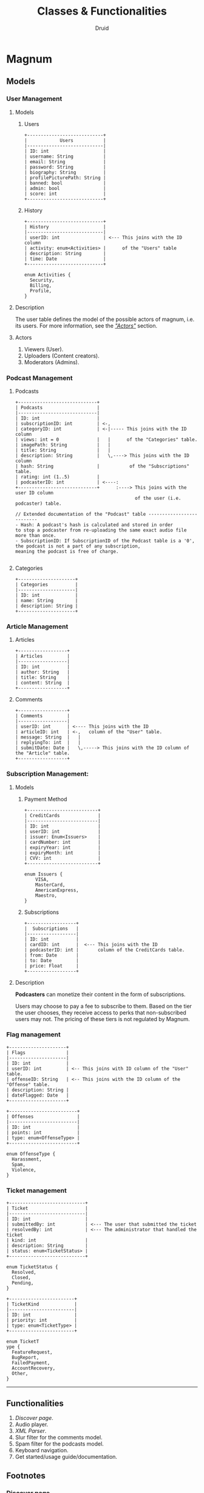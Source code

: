 #+TITLE: Classes & Functionalities
#+AUTHOR: Druid

* Magnum
** Models
*** User Management
**** Models
***** Users

#+BEGIN_EXAMPLE
+----------------------------+
|            Users           |
|----------------------------|
| ID: int                    |
| username: String           |
| email: String              |
| password: String           |
| biography: String          |
| profilePicturePath: String |
| banned: bool               |
| admin: bool                |
| score: int                 |
+----------------------------+
#+END_EXAMPLE

***** History

#+BEGIN_EXAMPLE
+----------------------------+
| History                    |
|----------------------------|
| userID: int                | <--- This joins with the ID column
| activity: enum<Activities> |      of the "Users" table
| description: String        |
| time: Date                 |
+----------------------------+

enum Activities {
  Security,
  Billing,
  Profile,
}
#+END_EXAMPLE

**** Description
The user table defines the model of the possible actors of magnum, i.e. its
users. For more information, see the /[[#actors]["Actors"]]/ section.

**** Actors
:PROPERTIES:
:CUSTOM_ID: actors
:END:
1. Viewers (User).
2. Uploaders (Content creators).
3. Moderators (Admins).

*** Podcast Management
**** Podcasts

#+BEGIN_EXAMPLE
+-----------------------------+
| Podcasts                    |
|-----------------------------|
| ID: int                     |
| subscriptionID: int         | <-,
| categoryID: int             | <-|----- This joins with the ID column
| views: int = 0              |   |      of the "Categories" table.
| imagePath: String           |   |
| title: String               |   |
| description: String         |   \,----> This joins with the ID column
| hash: String                |           of the "Subscriptions" table.
| rating: int (1..5)          |
| podcasterID: int            | <----:
+-----------------------------+      :----> This joins with the user ID column
                                            of the user (i.e. podcaster) table.

// Extended documentation of the "Podcast" table --------------------------
- Hash: A podcast's hash is calculated and stored in order
to stop a podcaster from re-uploading the same exact audio file more than once.
- SubscriptionID: If SubscriptionID of the Podcast table is a '0', the podcast is not a part of any subscription,
meaning the podcast is free of charge.

#+END_EXAMPLE

**** Categories

#+BEGIN_EXAMPLE
+---------------------+
| Categories          |
|---------------------|
| ID: int             |
| name: String        |
| description: String |
+---------------------+
#+END_EXAMPLE

*** Article Management
**** Articles

#+BEGIN_EXAMPLE
+------------------+
| Articles         |
|------------------|
| ID: int          |
| author: String   |
| title: String    |
| content: String  |
+------------------+
#+END_EXAMPLE

**** Comments

#+BEGIN_EXAMPLE
+------------------+
| Comments         |
|------------------|
| userID: int      | <---- This joins with the ID
| articleID: int   | <-,   column of the "User" table.
| message: String  |   |
| replyingTo: int  |   |
| submitDate: Date |   \,-----> This joins with the ID column of the "Article" table.
+------------------+
#+END_EXAMPLE

*** Subscription Management:
**** Models
***** Payment Method

#+BEGIN_EXAMPLE
+--------------------------+
| CreditCards              |
|--------------------------|
| ID: int                  |
| userID: int              |
| issuer: Enum<Issuers>    |
| cardNumber: int          |
| expiryYear: int          |
| expiryMonth: int         |
| CVV: int                 |
+--------------------------+

enum Issuers {
    VISA,
    MasterCard,
    AmericanExpress,
    Maestro,
}
#+END_EXAMPLE

***** Subscriptions

#+BEGIN_EXAMPLE
+------------------+
|  Subscriptions   |
|------------------|
| ID: int          |
| cardID: int      |  <--- This joins with the ID
| podcasterID: int |       column of the CreditCards table.
| from: Date       |
| to: Date         |
| price: Float     |
+------------------+
#+END_EXAMPLE

**** Description

*Podcasters* can monetize their content in the form of subscriptions.

Users may choose to pay a fee to subscribe to them. Based on the tier the user
chooses, they receive access to perks that non-subscribed users may not. The pricing
of these tiers is not regulated by Magnum.

*** Flag management

#+BEGIN_EXAMPLE
+---------------------+
| Flags               |
|---------------------|
| ID: int             |
| userID: int         | <-- This joins with ID column of the "User" table.
| offenseID: String   | <-- This joins with the ID column of the "Offense" table.
| description: String |
| dateFlagged: Date   |
+---------------------+

+-------------------------+
| Offenses                |
|-------------------------|
| ID: int                 |
| points: int             |
| type: enum<OffenseType> |
+-------------------------+

enum OffenseType {
  Harassment,
  Spam,
  Violence,
}
#+END_EXAMPLE

*** Ticket management

#+BEGIN_EXAMPLE
+----------------------------+
| Ticket                     |
|----------------------------|
| ID: int                    |
| submittedBy: int           | <--- The user that submitted the ticket
| resolvedBy: int            | <--- The administrator that handled the ticket
| kind: int                  |
| description: String        |
| status: enum<TicketStatus> |
+----------------------------+

enum TicketStatus {
  Resolved,
  Closed,
  Pending,
}

+------------------------+
| TicketKind             |
|------------------------|
| ID: int                |
| priority: int          |
| type: enum<TicketType> |
+------------------------+

enum TicketT
ype {
  FeatureRequest,
  BugReport,
  FailedPayment,
  AccountRecovery,
  Other,
}
#+END_EXAMPLE

-----

** Functionalities
1. /[[*Footnotes][Discover page]]/.
2. Audio player.
3. /[[*Footnotes][XML Parser]]/.
4. Slur filter for the comments model.
5. Spam filter for the podcasts model.
6. Keyboard navigation.
7. Get started/usage guide/documentation.

** Footnotes
*** Discover page
An interface that presents a curated list of podcasts to the user sorted by
their category.

*** XML Parser
RSS is at the backbone of the podcasting industry; RSS speaks XML. Magnum may
retrieve and play *outside podcasts*, i.e. podcasts that are not available
directly on the platform.
